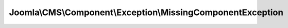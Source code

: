 ------------------------------------------------------------
Joomla\\CMS\\Component\\Exception\\MissingComponentException
------------------------------------------------------------

.. php:namespace: Joomla\\CMS\\Component\\Exception

.. php:class:: MissingComponentException

    Exception class defining an error for a missing component

    .. php:attr:: message

        :scope: protected

    .. php:attr:: code

        :scope: protected

    .. php:attr:: file

        :scope: protected

    .. php:attr:: line

        :scope: protected

    .. php:method:: __construct($message = '', $code = 404, Exception $previous = null)

        Constructor

        :param $message:
        :param $code:
        :type $previous: Exception
        :param $previous:

    .. php:method:: __clone()

    .. php:method:: __wakeup()

    .. php:method:: getMessage()

    .. php:method:: getCode()

    .. php:method:: getFile()

    .. php:method:: getLine()

    .. php:method:: getTrace()

    .. php:method:: getPrevious()

    .. php:method:: getTraceAsString()

    .. php:method:: __toString()
